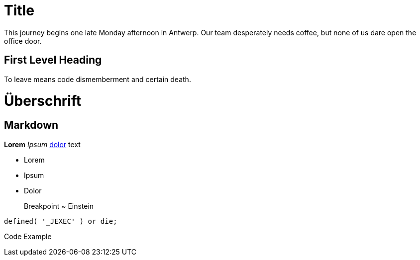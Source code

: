 = Title

:published_at: 2015-02-10
:hp-tags: test

This journey begins one late Monday afternoon in Antwerp.
Our team desperately needs coffee, but none of us dare open the office door.

== First Level Heading

To leave means code dismemberment and certain death.


# Überschrift

## Markdown

**Lorem** _Ipsum_ http://edvas.de[dolor] text

- Lorem
- Ipsum
- Dolor

> Breakpoint ~ Einstein

	defined( '_JEXEC' ) or die; 

Code Example